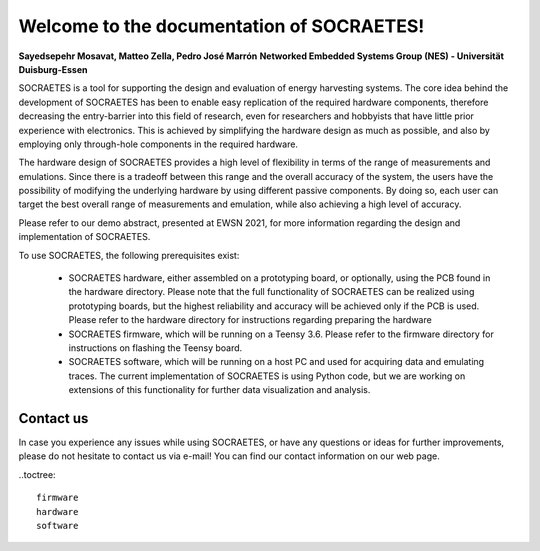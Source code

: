 Welcome to the documentation of SOCRAETES!
===========================================

**Sayedsepehr Mosavat, Matteo Zella, Pedro José Marrón**
**Networked Embedded Systems Group (NES) - Universität Duisburg-Essen**

SOCRAETES is a tool for supporting the design and evaluation of energy harvesting systems. The core idea behind the development of SOCRAETES has been to enable easy replication of the required hardware components, therefore decreasing the entry-barrier into this field of research, even for researchers and hobbyists that have little prior experience with electronics. This is achieved by simplifying the hardware design as much as possible, and also by employing only through-hole components in the required hardware.

The hardware design of SOCRAETES provides a high level of flexibility in terms of the range of measurements and emulations. Since there is a tradeoff between this range and the overall accuracy of the system, the users have the possibility of modifying the underlying hardware by using different passive components. By doing so, each user can target the best overall range of measurements and emulation, while also achieving a high level of accuracy.

Please refer to our demo abstract, presented at EWSN 2021, for more information regarding the design and implementation of SOCRAETES.

To use SOCRAETES, the following prerequisites exist:

    * SOCRAETES hardware, either assembled on a prototyping board, or optionally, using the PCB found in the hardware directory. Please note that the full functionality of SOCRAETES can be realized using prototyping boards, but the highest reliability and accuracy will be achieved only if the PCB is used. Please refer to the hardware directory for instructions regarding preparing the hardware
    * SOCRAETES firmware, which will be running on a Teensy 3.6. Please refer to the firmware directory for instructions on flashing the Teensy board.
    * SOCRAETES software, which will be running on a host PC and used for acquiring data and emulating traces. The current implementation of SOCRAETES is using Python code, but we are working on extensions of this functionality for further data visualization and analysis.

Contact us
-----------

In case you experience any issues while using SOCRAETES, or have any questions or ideas for further improvements, please do not hesitate to contact us via e-mail! You can find our contact information on our web page.

..toctree::
   
   firmware
   hardware
   software
